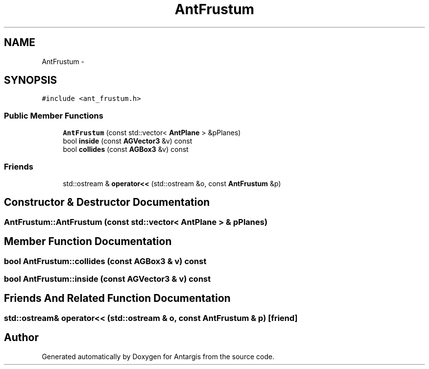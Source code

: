 .TH "AntFrustum" 3 "27 Oct 2006" "Version 0.1.9" "Antargis" \" -*- nroff -*-
.ad l
.nh
.SH NAME
AntFrustum \- 
.SH SYNOPSIS
.br
.PP
\fC#include <ant_frustum.h>\fP
.PP
.SS "Public Member Functions"

.in +1c
.ti -1c
.RI "\fBAntFrustum\fP (const std::vector< \fBAntPlane\fP > &pPlanes)"
.br
.ti -1c
.RI "bool \fBinside\fP (const \fBAGVector3\fP &v) const "
.br
.ti -1c
.RI "bool \fBcollides\fP (const \fBAGBox3\fP &v) const "
.br
.in -1c
.SS "Friends"

.in +1c
.ti -1c
.RI "std::ostream & \fBoperator<<\fP (std::ostream &o, const \fBAntFrustum\fP &p)"
.br
.in -1c
.SH "Constructor & Destructor Documentation"
.PP 
.SS "AntFrustum::AntFrustum (const std::vector< \fBAntPlane\fP > & pPlanes)"
.PP
.SH "Member Function Documentation"
.PP 
.SS "bool AntFrustum::collides (const \fBAGBox3\fP & v) const"
.PP
.SS "bool AntFrustum::inside (const \fBAGVector3\fP & v) const"
.PP
.SH "Friends And Related Function Documentation"
.PP 
.SS "std::ostream& operator<< (std::ostream & o, const \fBAntFrustum\fP & p)\fC [friend]\fP"
.PP


.SH "Author"
.PP 
Generated automatically by Doxygen for Antargis from the source code.
